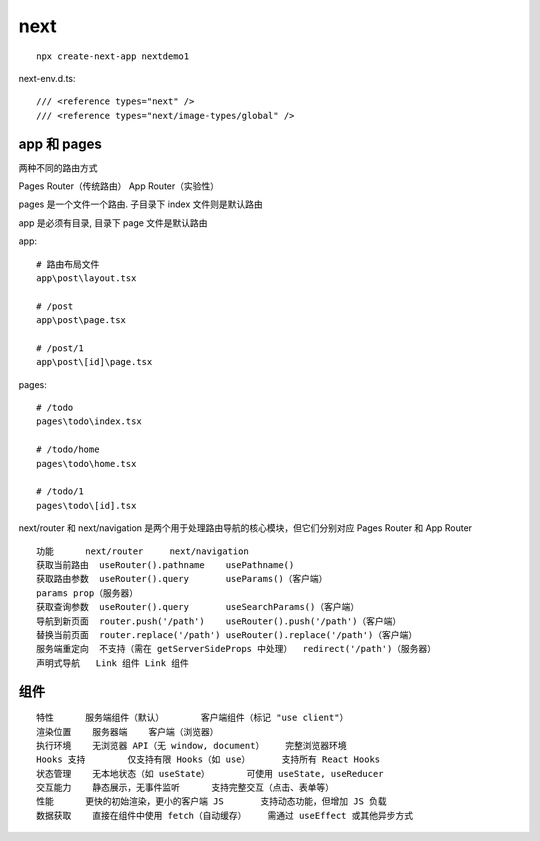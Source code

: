 =========
next
=========



::

	npx create-next-app nextdemo1


next-env.d.ts::

	/// <reference types="next" />
	/// <reference types="next/image-types/global" />



app 和 pages
----------------------

两种不同的路由方式

Pages Router（传统路由）
App Router（实验性）

pages 是一个文件一个路由. 子目录下 index 文件则是默认路由

app 是必须有目录, 目录下 page 文件是默认路由


app::

	# 路由布局文件
	app\post\layout.tsx

	# /post
	app\post\page.tsx

	# /post/1
	app\post\[id]\page.tsx


pages::

	# /todo
	pages\todo\index.tsx

	# /todo/home
	pages\todo\home.tsx

	# /todo/1
	pages\todo\[id].tsx


next/router 和 next/navigation 是两个用于处理路由导航的核心模块，但它们分别对应 Pages Router 和 App Router
::

	功能	next/router	next/navigation
	获取当前路由	useRouter().pathname	usePathname()
	获取路由参数	useRouter().query	useParams()（客户端）
	params prop（服务器）
	获取查询参数	useRouter().query	useSearchParams()（客户端）
	导航到新页面	router.push('/path')	useRouter().push('/path')（客户端）
	替换当前页面	router.replace('/path')	useRouter().replace('/path')（客户端）
	服务端重定向	不支持（需在 getServerSideProps 中处理）	redirect('/path')（服务器）
	声明式导航	Link 组件	Link 组件


组件
-----------------------
::

	特性	服务端组件（默认）	客户端组件（标记 "use client"）
	渲染位置	服务器端	客户端（浏览器）
	执行环境	无浏览器 API（无 window, document）	完整浏览器环境
	Hooks 支持	仅支持有限 Hooks（如 use）	支持所有 React Hooks
	状态管理	无本地状态（如 useState）	可使用 useState, useReducer
	交互能力	静态展示，无事件监听	支持完整交互（点击、表单等）
	性能	更快的初始渲染，更小的客户端 JS	支持动态功能，但增加 JS 负载
	数据获取	直接在组件中使用 fetch（自动缓存）	需通过 useEffect 或其他异步方式

